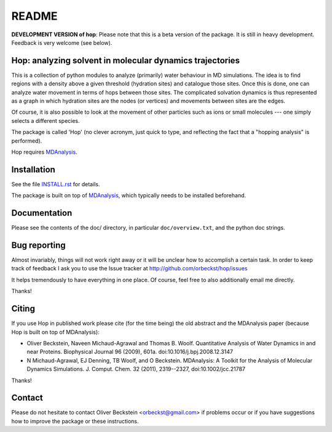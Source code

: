 ========
 README
========

|zenodo|


**DEVELOPMENT VERSION of hop**: Please note that this is a beta
version of the package. It is still in heavy development. Feedback is
very welcome (see below).


Hop: analyzing solvent in molecular dynamics trajectories
=========================================================

This is a collection of python modules to analyze (primarily) water
behaviour in MD simulations. The idea is to find regions with a
density above a given threshold (hydration sites) and catalogue those
sites. Once this is done, one can analyze water movement in terms of
hops between those sites. The complicated solvation dynamics is thus
represented as a graph in which hydration sites are the nodes (or
vertices) and movements between sites are the edges.

Of course, it is also possible to look at the movement of other
particles such as ions or small molecules --- one simply selects a
different species.

The package is called 'Hop' (no clever acronym, just quick to type,
and reflecting the fact that a "hopping analysis" is performed).

Hop requires MDAnalysis_.

.. _MDAnalysis: http://MDAnalysis.github.io/


Installation
============

See the file `INSTALL.rst`_ for details.

The package is built on top of MDAnalysis_, which typically needs to be
installed beforehand.


.. _Install.rst:
   https://github.com/orbeckst/hop/blob/master/INSTALL.rst


Documentation
=============

Please see the contents of the doc/ directory, in particular
``doc/overview.txt``, and the python doc strings.


Bug reporting
=============

Almost invariably, things will not work right away or it will be
unclear how to accomplish a certain task. In order to keep track of
feedback I ask you to use the Issue tracker at
http://github.com/orbeckst/hop/issues 

It helps tremendously to have everything in one place. Of course, feel
free to also additionally email me directly.

Thanks!


Citing
======
|zenodo|

If you use Hop in published work please cite (for the time being) the
old abstract and the MDAnalysis paper (because Hop is built on top of
MDAnalysis):

* Oliver Beckstein, Naveen Michaud-Agrawal and Thomas
  B. Woolf. Quantitative Analysis of Water Dynamics in and near
  Proteins. Biophysical Journal 96 (2009), 601a.
  doi:10.1016/j.bpj.2008.12.3147

* N Michaud-Agrawal, EJ Denning, TB Woolf, and O
  Beckstein. MDAnalysis: A Toolkit for the Analysis of Molecular
  Dynamics Simulations. J. Comput. Chem. 32 (2011), 2319--2327,
  doi:10.1002/jcc.21787

Thanks!



Contact
=======

Please do not hesitate to contact Oliver Beckstein
<orbeckst@gmail.com> if problems occur or if you have suggestions how
to improve the package or these instructions.

.. |zenodo| image:: https://zenodo.org/badge/doi/10.5281/zenodo.18864.svg   
            :target: http://dx.doi.org/10.5281/zenodo.18864


